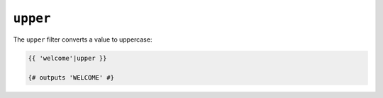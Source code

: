 ``upper``
=========

The ``upper`` filter converts a value to uppercase:

.. code-block:: twig

    {{ 'welcome'|upper }}

    {# outputs 'WELCOME' #}
